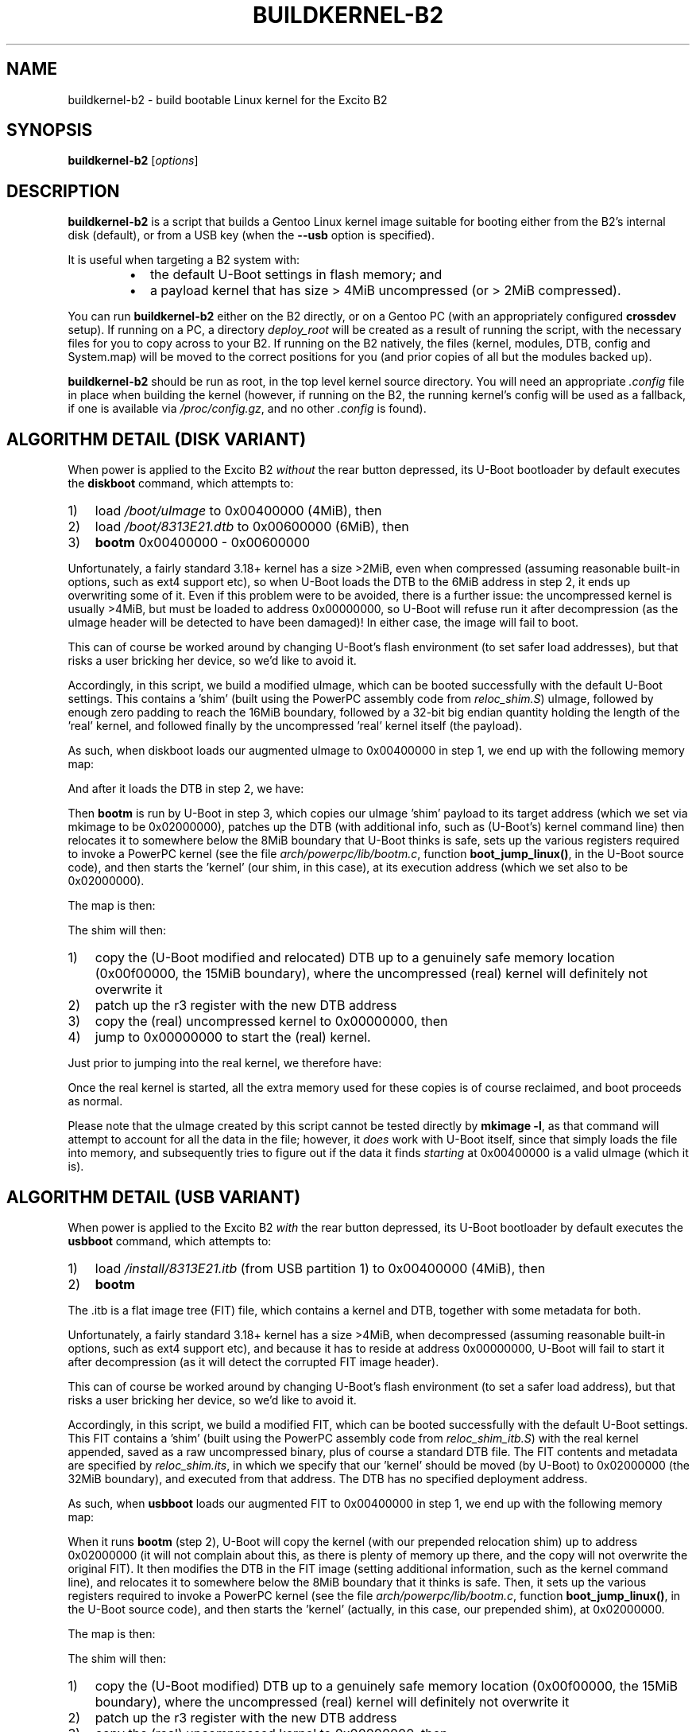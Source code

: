 .TH BUILDKERNEL-B2 8 "Version 1.0.2: January 2015"
.SH NAME
buildkernel-b2 \- build bootable Linux kernel for the Excito B2
.SH SYNOPSIS
.B buildkernel-b2
[\fIoptions\fR]
.SH DESCRIPTION
\fBbuildkernel-b2\fR is a script that builds a Gentoo Linux kernel
image suitable for booting either from the B2's internal disk (default),
or from a USB key (when the \fB--usb\fR option is specified).

It is useful when
targeting a B2 system with:
.br
.RS
.IP \(bu 2
the default U-Boot settings in flash memory; and
.IP \(bu 2
a payload kernel that has size > 4MiB uncompressed (or > 2MiB compressed).
.RE

You can run \fBbuildkernel-b2\fR either on the B2 directly, or on a Gentoo PC
(with an appropriately configured \fBcrossdev\fR setup).
If running on a PC, a
directory \fIdeploy_root\fR will be created as a result of running the script,
with the necessary files for you to copy across to your B2.
If running on the
B2 natively, the files (kernel, modules, DTB, config and System.map) will be
moved to the correct positions for you (and prior copies of all but the modules
backed up).

\fBbuildkernel-b2\fR should be run as root, in the top level kernel source
directory. You will need an appropriate \fI.config\fR file in place when
building the kernel (however, if running on the B2, the running kernel's config will
be used as a fallback, if one is available via \fI/proc/config.gz\fR,
and no other \fI.config\fR is found).
.SH ALGORITHM DETAIL (DISK VARIANT)
.nr step 1 1
When power is applied to the Excito B2 \fIwithout\fR the rear button depressed,
its U-Boot bootloader by default executes the \fBdiskboot\fR command,
which attempts to:
.IP \n[step]) 3
load \fI/boot/uImage\fR to 0x00400000 (4MiB), then
.IP \n+[step])
load \fI/boot/8313E21.dtb\fR to 0x00600000 (6MiB), then
.IP \n+[step])
\fBbootm\fR 0x00400000 - 0x00600000
.RE

Unfortunately, a fairly standard 3.18+ kernel has a size >2MiB,
even when compressed (assuming reasonable built-in options, such as ext4
support etc), so when U-Boot loads the DTB to the 6MiB address in
step 2, it ends up overwriting some of it.
Even if this problem were to be avoided, there is a further issue: the
uncompressed kernel is usually >4MiB, but must be loaded to address
0x00000000, so U-Boot will refuse run it after decompression (as the uImage
header will be detected to have been damaged)!
In either case, the image will fail to boot.

This can of course be worked around by changing U-Boot's flash
environment (to set safer load addresses), but that risks a user bricking
her device, so we'd like to avoid it.

Accordingly, in this script, we build a modified uImage, which can be
booted successfully with the default U-Boot settings.
This contains a 'shim' (built using the PowerPC assembly code from
\fIreloc_shim.S\fR) uImage,
followed by enough zero padding to reach the 16MiB boundary, followed by
a 32-bit big endian quantity holding the length of the 'real' kernel,
and followed finally by the uncompressed 'real' kernel itself (the payload).

As such, when diskboot loads our augmented uImage to 0x00400000 in step 1, we
end up with the following memory map:
.TS
allbox tab(%);
lb lb
l l
c s
l l
l l.
Address%Contents
T{
0x00400000
T}%T{
valid (small) uImage of shim, load/exec address 0x020000000
T}
 ... zero padding ...
T{
0x01000000
T}%T{
length of kernel (4 bytes big endian unsigned)
T}
T{
0x01000004
T}%T{
uncompressed 'real' kernel
T}
.TE


And after it loads the DTB in step 2, we have:
.TS
allbox tab(%);
lb lb
l l
c s
l l
c s
l l
l l.
Address%Contents
T{
0x00400000
T}%T{
valid (small) uImage of shim, load/exec address 0x020000000
T}
 ... zero padding ...
T{
0x00600000
T}%T{
valid image of (initial) DTB
T}
 ... zero padding ...
T{
0x01000000
T}%T{
length of kernel (4 bytes big endian unsigned)
T}
T{
0x01000004
T}%T{
uncompressed 'real' kernel
T}
.TE


Then \fBbootm\fR is run by U-Boot in step 3, which copies our uImage 'shim'
payload to its target address (which we set via mkimage to be 0x02000000),
patches up the DTB (with additional info, such as (U-Boot's) kernel
command line) then relocates it to somewhere below the 8MiB boundary that
U-Boot thinks is safe, sets up the various registers required to invoke a
PowerPC kernel (see the file \fIarch/powerpc/lib/bootm.c\fR, function 
\fBboot_jump_linux()\fR, in the U-Boot source code), and then starts
the 'kernel' (our shim, in this case), at its execution address
(which we set also to be 0x02000000).

The map is then:
.TS
allbox tab(%);
lb lb
l l
c s
l l
c s
l l
c s
l l
l l
l l.
Address%Contents
T{
0x00400000
T}%T{
valid (small) uImage of shim, load/exec address 0x020000000
T}
 ... zero padding ...
T{
0x00600000
T}%T{
valid image of (initial) DTB
T}
 ... zero padding ...
T{
0x00??????
T}%T{
U-Boot's modified copy of the DTB (with command line
etc.), somewhere 'safe' (it thinks) below the
8MiB boundary; the address of this is in r3
when the kernel (actually, our shim) is called
T}
 ... zero padding ...
T{
0x01000000
T}%T{
length of kernel (4 bytes big endian unsigned)
T}
T{
0x01000004
T}%T{
uncompressed 'real' kernel
T}
T{
0x02000000
T}%T{
our shim (which U-Boot has just started)
T}
.TE


.nr step 1 1
The shim will then:
.IP \n[step]) 3
copy the (U-Boot modified and relocated) DTB up to a genuinely safe
memory location (0x00f00000, the 15MiB boundary), where the
uncompressed (real) kernel will definitely not overwrite it
.IP \n+[step])
patch up the r3 register with the new DTB address
.IP \n+[step])
copy the (real) uncompressed kernel to 0x00000000, then
.IP \n+[step])
jump to 0x00000000 to start the (real) kernel.
.RE

Just prior to jumping into the real kernel, we therefore have:
.TS
allbox tab(%);
lb lb
l l
c s
l l
c s
l l
l l
l l.
Address%Contents
T{
0x00000000
T}%T{
the real kernel image (note that the uImage at 0x00400000,
the original DTB at 0x00600000, and possibly even U-Boot's copy of the
relocated DTB will probably be overwritten by this,
but we don't care at this point)
T}
 ... zero padding ...
T{
0x00f00000
T}%T{
valid copy of (U-Boot's modified) DTB
T}
 ... zero padding ...
T{
0x01000000
T}%T{
length of kernel (4 bytes big endian unsigned)
T}
T{
0x01000004
T}%T{
uncompressed 'real' kernel
T}
T{
0x02000000
T}%T{
our shim (currently executing)
T}
.TE


Once the real kernel is started, all the extra memory used for these
copies is of course reclaimed, and boot proceeds as normal.

Please note that the uImage created by this script cannot be tested
directly by \fBmkimage -l\fR, as that command will attempt to account for all
the data in the file; however, it \fIdoes\fR work with U-Boot itself, since that
simply loads the file into memory, and subsequently tries to figure out if
the data it finds \fIstarting\fR at 0x00400000 is a valid uImage (which it is).

.SH ALGORITHM DETAIL (USB VARIANT)
.nr step 1 1
When power is applied to the Excito B2 \fIwith\fR the rear button depressed, its
U-Boot bootloader by default executes the \fBusbboot\fR command, which attempts
to:
.IP \n[step]) 3
load \fI/install/8313E21.itb\fR (from USB partition 1) to 0x00400000 (4MiB),
then
.IP \n+[step])
\fBbootm\fR
.RE

The .itb is a flat image tree (FIT) file, which contains a kernel and DTB,
together with some metadata for both.

Unfortunately, a fairly standard 3.18+ kernel has a size >4MiB, when
decompressed (assuming reasonable built-in options, such as ext4 support etc),
and because it has to reside at address 0x00000000, U-Boot will fail to start
it after decompression (as it will detect the corrupted FIT image header).

This can of course be worked around by changing U-Boot's flash
environment (to set a safer load address), but that risks a user bricking
her device, so we'd like to avoid it.

Accordingly, in this script, we build a modified FIT, which can be
booted successfully with the default U-Boot settings.
This FIT contains a 'shim' (built using the PowerPC assembly
code from \fIreloc_shim_itb.S\fR) with the real kernel appended, saved as a raw
uncompressed binary, plus of course a standard DTB file.
The FIT contents and metadata are specified by \fIreloc_shim.its\fR, in which
we specify that our 'kernel' should be moved (by U-Boot) to 0x02000000
(the 32MiB boundary), and executed from that address.
The DTB has no specified deployment address.

As such, when \fBusbboot\fR loads our augmented FIT to 0x00400000 in step 1, we
end up with the following memory map:
.TS
allbox tab(%);
lb lb
l l
l l.
Address%Contents
T{
0x00400000
T}%T{
valid FIT image
T}
.TE


When it runs \fBbootm\fR (step 2), U-Boot will copy the kernel (with our
prepended relocation shim) up to address 0x02000000 (it will not complain
about this, as there is plenty of memory up there, and the copy will not
overwrite the original FIT).
It then modifies the DTB in the FIT image (setting additional
information, such as the kernel command line), and relocates it to somewhere
below the 8MiB boundary that it thinks is safe. Then, it sets up the various
registers required to invoke a PowerPC kernel (see the file
\fIarch/powerpc/lib/bootm.c\fR, function \fBboot_jump_linux()\fR,
in the U-Boot source code), and then starts the 'kernel' (actually,
in this case, our prepended shim), at 0x02000000.

The map is then:
.TS
allbox tab(%);
lb lb
l l
l l
l l
l l.
Address%Contents
T{
0x00400000
T}%T{
valid FIT image
T}
T{
0x00??????
T}%T{
U-Boot's modified copy of the DTB (with command line
etc.), somewhere 'safe' (it thinks) below the
8MiB boundary; the address of this is in r3
when the kernel (actually, our shim) is called
T}
T{
0x02000000
T}%T{
our shim (which U-Boot has just started), with the real
('payload') kernel appended
T}
.TE


.nr step 1 1
The shim will then:
.IP \n[step]) 3
copy the (U-Boot modified) DTB up to a genuinely safe memory location
(0x00f00000, the 15MiB boundary), where the uncompressed (real) kernel will
definitely not overwrite it
.IP \n+[step])
patch up the r3 register with the new DTB address
.IP \n+[step])
copy the (real) uncompressed kernel to 0x00000000, then
.IP \n+[step])
jump to 0x00000000 to start the (real) kernel
.RE

Just prior to jumping into the real kernel, we therefore have:
.TS
allbox tab(%);
lb lb
l l
l l
l l
l l.
Address%Contents
T{
0x00000000
T}%T{
copy of the real kernel image (note that the FIT at 0x00400000, and 
possibly even U-Boot's copy of the relocated DTB will probably be overwritten
by this, but we don't care at this point)
T}
T{
0x00f00000
T}%T{
valid copy of (U-Boot's modified) DTB
T}
T{
0x02000000
T}%T{
our shim (currently executing), with copy of the real kernel image appended
T}
.TE


Once the real kernel is started, all the extra memory used for these
copies is of course reclaimed, and boot proceeds as normal.

NB - you must use uncompressed images for this trick to work.

.SH OPTIONS
.TP
.BR \-c ", " \-\-clean
Specifies that a \fBmake clean\fR should be carried out in the kernel source
directory prior to building (this will leave the \fI.config\fR file intact).
Most of the time, it is fine not to \fBmake clean\fR.
.TP
.BR \-h ", " \-\-help
Displays a short help screen, and exits.
.TP
.BR \-m ", " \-\-menuconfig
Specifies that the GUI-based kernel configuration tool (\fBmake menuconfig\fR)
should be invoked at the start of the build.
.TP
.BR \-n ", " \-\-no\-pump
Normally, when building on the B2, this script will invoke \fBmake\fR(1)
with the \fBpump\fR(1) prefix (to distribute compilation and pre-processing), if
the \fBdistcc-pump\fR \fBPortage\fR(5) feature is detected.
Specify this option to force a local build instead.
.TP
.BR \-u ", " \-\-usb
Instructs \fBbuildkernel-b2\fR to create a USB-bootable FIT image (8313E21.itb),
rather than the default uImage.
.TP
.BR \-v ", " \-\-verbose
Provides more verbose output from invoked tools, where possible.
.TP
.BR \-V ", " \-\-version
Displays the version number of \fBbuildkernel-b2\fR, and exits.

.SH BUGS
.br
.IP \(bu 2
\fBbuildkernel-b2\fR currently executes the kernel build process as the
root user.
It would be a little more hygienic to build as a non-privileged user,
and then install as root.
Also, this script should really be integrated into the \fIarch/powerpc/boot\fR
wrapper build process, rather than be shipped standalone.
.IP \(bu 2
Currently, you must override the bootloader-provided command line in
your kernel \fI.config\fR (since the former will otherwise specify an
incorrect root, unless you reflash the U-Boot environment...
which we are trying to avoid).
.IP \(bu 2
It should in theory be possible to use \fBkexec()\fR to have a small kernel
chainload the real one, but I haven't had any success getting this to work
cleanly on the B2. If you have, please let me know!
.RE
.SH COPYRIGHT
.nf
Copyright \(co 2015 sakaki
License GPLv3+ (GNU GPL version 3 or later)
<http://gnu.org/licenses/gpl.html>

This is free software, you are free to change and redistribute it.
There is NO WARRANTY, to the extent permitted by law.
.fi
.SH AUTHORS
sakaki \(em send bug reports or comments to <sakaki@deciban.com>
.SH "SEE ALSO"
.BR make (1),
.BR pump (1),
.BR portage (5).
